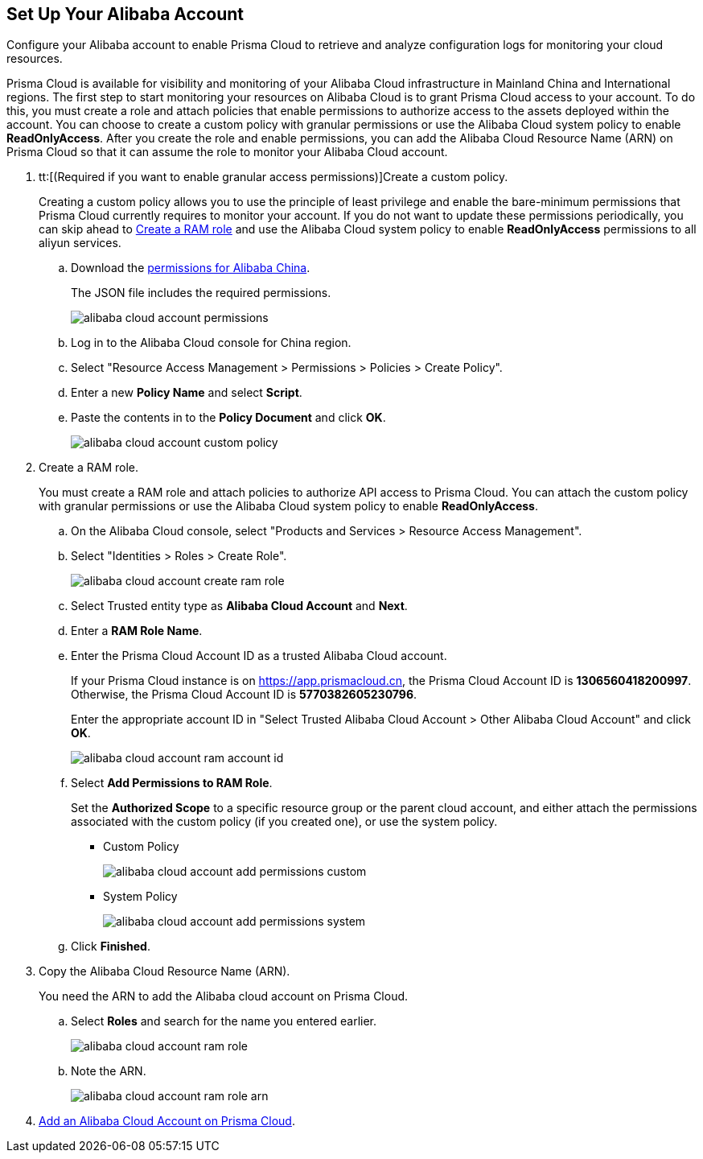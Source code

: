:topic_type: task
[.task]
[#idee726cec-b150-4834-b1f3-1c41e7ade8a8]
== Set Up Your Alibaba Account

Configure your Alibaba account to enable Prisma Cloud to retrieve and analyze configuration logs for monitoring your cloud resources.

Prisma Cloud is available for visibility and monitoring of your Alibaba Cloud infrastructure in Mainland China and International regions. The first step to start monitoring your resources on Alibaba Cloud is to grant Prisma Cloud access to your account. To do this, you must create a role and attach policies that enable permissions to authorize access to the assets deployed within the account. You can choose to create a custom policy with granular permissions or use the Alibaba Cloud system policy to enable *ReadOnlyAccess*. After you create the role and enable permissions, you can add the Alibaba Cloud Resource Name (ARN) on Prisma Cloud so that it can assume the role to monitor your Alibaba Cloud account.

[.procedure]
. tt:[(Required if you want to enable granular access permissions)]Create a custom policy.
+
Creating a custom policy allows you to use the principle of least privilege and enable the bare-minimum permissions that Prisma Cloud currently requires to monitor your account. If you do not want to update these permissions periodically, you can skip ahead to xref:#idee726cec-b150-4834-b1f3-1c41e7ade8a8/id2edd9ad0-0cc6-45db-92cc-25c14fc56ce0[Create a RAM role] and use the Alibaba Cloud system policy to enable *ReadOnlyAccess* permissions to all aliyun services.
+
.. Download the https://redlock-public.s3.amazonaws.com/alibaba_cloud/alibaba-ram-policy-readonly-document[permissions for Alibaba China].
+
The JSON file includes the required permissions.
+
image::alibaba-cloud-account-permissions.png[scale=30]

.. Log in to the Alibaba Cloud console for China region.

.. Select "Resource Access Management > Permissions > Policies > Create Policy".

.. Enter a new *Policy Name* and select *Script*.

.. Paste the contents in to the *Policy Document* and click *OK*.
+
image::alibaba-cloud-account-custom-policy.png[]

. [[id2edd9ad0-0cc6-45db-92cc-25c14fc56ce0]]Create a RAM role.
+
You must create a RAM role and attach policies to authorize API access to Prisma Cloud. You can attach the custom policy with granular permissions or use the Alibaba Cloud system policy to enable *ReadOnlyAccess*.
+
.. On the Alibaba Cloud console, select "Products and Services > Resource Access Management".

.. Select "Identities > Roles > Create Role".
+
image::alibaba-cloud-account-create-ram-role.png[scale=40]

.. Select Trusted entity type as *Alibaba Cloud Account* and *Next*.

.. Enter a *RAM Role Name*.

.. Enter the Prisma Cloud Account ID as a trusted Alibaba Cloud account.
+
If your Prisma Cloud instance is on https://app.prismacloud.cn, the Prisma Cloud Account ID is *1306560418200997*. Otherwise, the Prisma Cloud Account ID is *5770382605230796*.
+
Enter the appropriate account ID in "Select Trusted Alibaba Cloud Account > Other Alibaba Cloud Account" and click *OK*.
+
image::alibaba-cloud-account-ram-account-id.png[scale=40]

.. Select *Add Permissions to RAM Role*.
+
Set the *Authorized Scope* to a specific resource group or the parent cloud account, and either attach the permissions associated with the custom policy (if you created one), or use the system policy.
+
*** Custom Policy
+
image::alibaba-cloud-account-add-permissions-custom.png[scale=40]

*** System Policy
+
image::alibaba-cloud-account-add-permissions-system.png[scale=40]

.. Click *Finished*.

. Copy the Alibaba Cloud Resource Name (ARN).
+
You need the ARN to add the Alibaba cloud account on Prisma Cloud.
+
.. Select *Roles* and search for the name you entered earlier.
+
image::alibaba-cloud-account-ram-role.png[scale=40]

.. Note the ARN.
+
image::alibaba-cloud-account-ram-role-arn.png[scale=40]

. xref:add-alibaba-cloud-account-to-prisma-cloud.adoc#id41bb9b8b-8f8e-4822-9874-6537a06fb07c[Add an Alibaba Cloud Account on Prisma Cloud].



